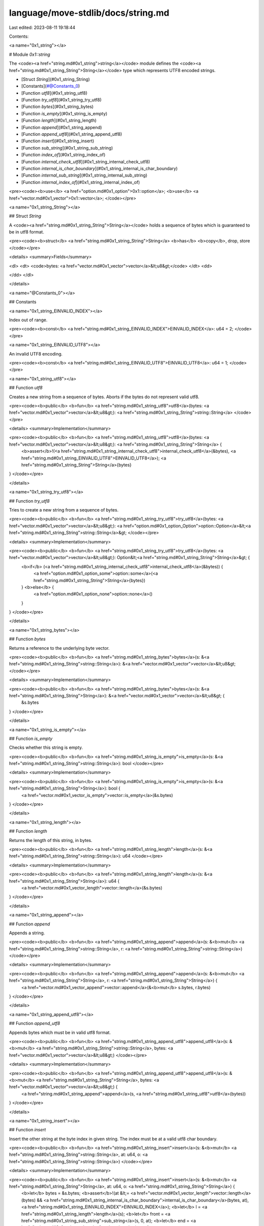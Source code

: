 language/move-stdlib/docs/string.md
===================================

Last edited: 2023-08-11 19:18:44

Contents:

.. code-block:: md

    
<a name="0x1_string"></a>

# Module `0x1::string`

The <code><a href="string.md#0x1_string">string</a></code> module defines the <code><a href="string.md#0x1_string_String">String</a></code> type which represents UTF8 encoded strings.


-  [Struct `String`](#0x1_string_String)
-  [Constants](#@Constants_0)
-  [Function `utf8`](#0x1_string_utf8)
-  [Function `try_utf8`](#0x1_string_try_utf8)
-  [Function `bytes`](#0x1_string_bytes)
-  [Function `is_empty`](#0x1_string_is_empty)
-  [Function `length`](#0x1_string_length)
-  [Function `append`](#0x1_string_append)
-  [Function `append_utf8`](#0x1_string_append_utf8)
-  [Function `insert`](#0x1_string_insert)
-  [Function `sub_string`](#0x1_string_sub_string)
-  [Function `index_of`](#0x1_string_index_of)
-  [Function `internal_check_utf8`](#0x1_string_internal_check_utf8)
-  [Function `internal_is_char_boundary`](#0x1_string_internal_is_char_boundary)
-  [Function `internal_sub_string`](#0x1_string_internal_sub_string)
-  [Function `internal_index_of`](#0x1_string_internal_index_of)


<pre><code><b>use</b> <a href="option.md#0x1_option">0x1::option</a>;
<b>use</b> <a href="vector.md#0x1_vector">0x1::vector</a>;
</code></pre>



<a name="0x1_string_String"></a>

## Struct `String`

A <code><a href="string.md#0x1_string_String">String</a></code> holds a sequence of bytes which is guaranteed to be in utf8 format.


<pre><code><b>struct</b> <a href="string.md#0x1_string_String">String</a> <b>has</b> <b>copy</b>, drop, store
</code></pre>



<details>
<summary>Fields</summary>


<dl>
<dt>
<code>bytes: <a href="vector.md#0x1_vector">vector</a>&lt;u8&gt;</code>
</dt>
<dd>

</dd>
</dl>


</details>

<a name="@Constants_0"></a>

## Constants


<a name="0x1_string_EINVALID_INDEX"></a>

Index out of range.


<pre><code><b>const</b> <a href="string.md#0x1_string_EINVALID_INDEX">EINVALID_INDEX</a>: u64 = 2;
</code></pre>



<a name="0x1_string_EINVALID_UTF8"></a>

An invalid UTF8 encoding.


<pre><code><b>const</b> <a href="string.md#0x1_string_EINVALID_UTF8">EINVALID_UTF8</a>: u64 = 1;
</code></pre>



<a name="0x1_string_utf8"></a>

## Function `utf8`

Creates a new string from a sequence of bytes. Aborts if the bytes do not represent valid utf8.


<pre><code><b>public</b> <b>fun</b> <a href="string.md#0x1_string_utf8">utf8</a>(bytes: <a href="vector.md#0x1_vector">vector</a>&lt;u8&gt;): <a href="string.md#0x1_string_String">string::String</a>
</code></pre>



<details>
<summary>Implementation</summary>


<pre><code><b>public</b> <b>fun</b> <a href="string.md#0x1_string_utf8">utf8</a>(bytes: <a href="vector.md#0x1_vector">vector</a>&lt;u8&gt;): <a href="string.md#0x1_string_String">String</a> {
    <b>assert</b>!(<a href="string.md#0x1_string_internal_check_utf8">internal_check_utf8</a>(&bytes), <a href="string.md#0x1_string_EINVALID_UTF8">EINVALID_UTF8</a>);
    <a href="string.md#0x1_string_String">String</a>{bytes}
}
</code></pre>



</details>

<a name="0x1_string_try_utf8"></a>

## Function `try_utf8`

Tries to create a new string from a sequence of bytes.


<pre><code><b>public</b> <b>fun</b> <a href="string.md#0x1_string_try_utf8">try_utf8</a>(bytes: <a href="vector.md#0x1_vector">vector</a>&lt;u8&gt;): <a href="option.md#0x1_option_Option">option::Option</a>&lt;<a href="string.md#0x1_string_String">string::String</a>&gt;
</code></pre>



<details>
<summary>Implementation</summary>


<pre><code><b>public</b> <b>fun</b> <a href="string.md#0x1_string_try_utf8">try_utf8</a>(bytes: <a href="vector.md#0x1_vector">vector</a>&lt;u8&gt;): Option&lt;<a href="string.md#0x1_string_String">String</a>&gt; {
    <b>if</b> (<a href="string.md#0x1_string_internal_check_utf8">internal_check_utf8</a>(&bytes)) {
        <a href="option.md#0x1_option_some">option::some</a>(<a href="string.md#0x1_string_String">String</a>{bytes})
    } <b>else</b> {
        <a href="option.md#0x1_option_none">option::none</a>()
    }
}
</code></pre>



</details>

<a name="0x1_string_bytes"></a>

## Function `bytes`

Returns a reference to the underlying byte vector.


<pre><code><b>public</b> <b>fun</b> <a href="string.md#0x1_string_bytes">bytes</a>(s: &<a href="string.md#0x1_string_String">string::String</a>): &<a href="vector.md#0x1_vector">vector</a>&lt;u8&gt;
</code></pre>



<details>
<summary>Implementation</summary>


<pre><code><b>public</b> <b>fun</b> <a href="string.md#0x1_string_bytes">bytes</a>(s: &<a href="string.md#0x1_string_String">String</a>): &<a href="vector.md#0x1_vector">vector</a>&lt;u8&gt; {
    &s.bytes
}
</code></pre>



</details>

<a name="0x1_string_is_empty"></a>

## Function `is_empty`

Checks whether this string is empty.


<pre><code><b>public</b> <b>fun</b> <a href="string.md#0x1_string_is_empty">is_empty</a>(s: &<a href="string.md#0x1_string_String">string::String</a>): bool
</code></pre>



<details>
<summary>Implementation</summary>


<pre><code><b>public</b> <b>fun</b> <a href="string.md#0x1_string_is_empty">is_empty</a>(s: &<a href="string.md#0x1_string_String">String</a>): bool {
    <a href="vector.md#0x1_vector_is_empty">vector::is_empty</a>(&s.bytes)
}
</code></pre>



</details>

<a name="0x1_string_length"></a>

## Function `length`

Returns the length of this string, in bytes.


<pre><code><b>public</b> <b>fun</b> <a href="string.md#0x1_string_length">length</a>(s: &<a href="string.md#0x1_string_String">string::String</a>): u64
</code></pre>



<details>
<summary>Implementation</summary>


<pre><code><b>public</b> <b>fun</b> <a href="string.md#0x1_string_length">length</a>(s: &<a href="string.md#0x1_string_String">String</a>): u64 {
    <a href="vector.md#0x1_vector_length">vector::length</a>(&s.bytes)
}
</code></pre>



</details>

<a name="0x1_string_append"></a>

## Function `append`

Appends a string.


<pre><code><b>public</b> <b>fun</b> <a href="string.md#0x1_string_append">append</a>(s: &<b>mut</b> <a href="string.md#0x1_string_String">string::String</a>, r: <a href="string.md#0x1_string_String">string::String</a>)
</code></pre>



<details>
<summary>Implementation</summary>


<pre><code><b>public</b> <b>fun</b> <a href="string.md#0x1_string_append">append</a>(s: &<b>mut</b> <a href="string.md#0x1_string_String">String</a>, r: <a href="string.md#0x1_string_String">String</a>) {
    <a href="vector.md#0x1_vector_append">vector::append</a>(&<b>mut</b> s.bytes, r.bytes)
}
</code></pre>



</details>

<a name="0x1_string_append_utf8"></a>

## Function `append_utf8`

Appends bytes which must be in valid utf8 format.


<pre><code><b>public</b> <b>fun</b> <a href="string.md#0x1_string_append_utf8">append_utf8</a>(s: &<b>mut</b> <a href="string.md#0x1_string_String">string::String</a>, bytes: <a href="vector.md#0x1_vector">vector</a>&lt;u8&gt;)
</code></pre>



<details>
<summary>Implementation</summary>


<pre><code><b>public</b> <b>fun</b> <a href="string.md#0x1_string_append_utf8">append_utf8</a>(s: &<b>mut</b> <a href="string.md#0x1_string_String">String</a>, bytes: <a href="vector.md#0x1_vector">vector</a>&lt;u8&gt;) {
    <a href="string.md#0x1_string_append">append</a>(s, <a href="string.md#0x1_string_utf8">utf8</a>(bytes))
}
</code></pre>



</details>

<a name="0x1_string_insert"></a>

## Function `insert`

Insert the other string at the byte index in given string. The index must be at a valid utf8 char
boundary.


<pre><code><b>public</b> <b>fun</b> <a href="string.md#0x1_string_insert">insert</a>(s: &<b>mut</b> <a href="string.md#0x1_string_String">string::String</a>, at: u64, o: <a href="string.md#0x1_string_String">string::String</a>)
</code></pre>



<details>
<summary>Implementation</summary>


<pre><code><b>public</b> <b>fun</b> <a href="string.md#0x1_string_insert">insert</a>(s: &<b>mut</b> <a href="string.md#0x1_string_String">String</a>, at: u64, o: <a href="string.md#0x1_string_String">String</a>) {
    <b>let</b> bytes = &s.bytes;
    <b>assert</b>!(at &lt;= <a href="vector.md#0x1_vector_length">vector::length</a>(bytes) && <a href="string.md#0x1_string_internal_is_char_boundary">internal_is_char_boundary</a>(bytes, at), <a href="string.md#0x1_string_EINVALID_INDEX">EINVALID_INDEX</a>);
    <b>let</b> l = <a href="string.md#0x1_string_length">length</a>(s);
    <b>let</b> front = <a href="string.md#0x1_string_sub_string">sub_string</a>(s, 0, at);
    <b>let</b> end = <a href="string.md#0x1_string_sub_string">sub_string</a>(s, at, l);
    <a href="string.md#0x1_string_append">append</a>(&<b>mut</b> front, o);
    <a href="string.md#0x1_string_append">append</a>(&<b>mut</b> front, end);
    *s = front;
}
</code></pre>



</details>

<a name="0x1_string_sub_string"></a>

## Function `sub_string`

Returns a sub-string using the given byte indices, where <code>i</code> is the first byte position and <code>j</code> is the start
of the first byte not included (or the length of the string). The indices must be at valid utf8 char boundaries,
guaranteeing that the result is valid utf8.


<pre><code><b>public</b> <b>fun</b> <a href="string.md#0x1_string_sub_string">sub_string</a>(s: &<a href="string.md#0x1_string_String">string::String</a>, i: u64, j: u64): <a href="string.md#0x1_string_String">string::String</a>
</code></pre>



<details>
<summary>Implementation</summary>


<pre><code><b>public</b> <b>fun</b> <a href="string.md#0x1_string_sub_string">sub_string</a>(s: &<a href="string.md#0x1_string_String">String</a>, i: u64, j: u64): <a href="string.md#0x1_string_String">String</a> {
    <b>let</b> bytes = &s.bytes;
    <b>let</b> l = <a href="vector.md#0x1_vector_length">vector::length</a>(bytes);
    <b>assert</b>!(
        j &lt;= l && i &lt;= j && <a href="string.md#0x1_string_internal_is_char_boundary">internal_is_char_boundary</a>(bytes, i) && <a href="string.md#0x1_string_internal_is_char_boundary">internal_is_char_boundary</a>(bytes, j),
        <a href="string.md#0x1_string_EINVALID_INDEX">EINVALID_INDEX</a>
    );
    <a href="string.md#0x1_string_String">String</a>{bytes: <a href="string.md#0x1_string_internal_sub_string">internal_sub_string</a>(bytes, i, j)}
}
</code></pre>



</details>

<a name="0x1_string_index_of"></a>

## Function `index_of`

Computes the index of the first occurrence of a string. Returns <code><a href="string.md#0x1_string_length">length</a>(s)</code> if no occurrence found.


<pre><code><b>public</b> <b>fun</b> <a href="string.md#0x1_string_index_of">index_of</a>(s: &<a href="string.md#0x1_string_String">string::String</a>, r: &<a href="string.md#0x1_string_String">string::String</a>): u64
</code></pre>



<details>
<summary>Implementation</summary>


<pre><code><b>public</b> <b>fun</b> <a href="string.md#0x1_string_index_of">index_of</a>(s: &<a href="string.md#0x1_string_String">String</a>, r: &<a href="string.md#0x1_string_String">String</a>): u64 {
    <a href="string.md#0x1_string_internal_index_of">internal_index_of</a>(&s.bytes, &r.bytes)
}
</code></pre>



</details>

<a name="0x1_string_internal_check_utf8"></a>

## Function `internal_check_utf8`



<pre><code><b>fun</b> <a href="string.md#0x1_string_internal_check_utf8">internal_check_utf8</a>(v: &<a href="vector.md#0x1_vector">vector</a>&lt;u8&gt;): bool
</code></pre>



<details>
<summary>Implementation</summary>


<pre><code><b>native</b> <b>fun</b> <a href="string.md#0x1_string_internal_check_utf8">internal_check_utf8</a>(v: &<a href="vector.md#0x1_vector">vector</a>&lt;u8&gt;): bool;
</code></pre>



</details>

<a name="0x1_string_internal_is_char_boundary"></a>

## Function `internal_is_char_boundary`



<pre><code><b>fun</b> <a href="string.md#0x1_string_internal_is_char_boundary">internal_is_char_boundary</a>(v: &<a href="vector.md#0x1_vector">vector</a>&lt;u8&gt;, i: u64): bool
</code></pre>



<details>
<summary>Implementation</summary>


<pre><code><b>native</b> <b>fun</b> <a href="string.md#0x1_string_internal_is_char_boundary">internal_is_char_boundary</a>(v: &<a href="vector.md#0x1_vector">vector</a>&lt;u8&gt;, i: u64): bool;
</code></pre>



</details>

<a name="0x1_string_internal_sub_string"></a>

## Function `internal_sub_string`



<pre><code><b>fun</b> <a href="string.md#0x1_string_internal_sub_string">internal_sub_string</a>(v: &<a href="vector.md#0x1_vector">vector</a>&lt;u8&gt;, i: u64, j: u64): <a href="vector.md#0x1_vector">vector</a>&lt;u8&gt;
</code></pre>



<details>
<summary>Implementation</summary>


<pre><code><b>native</b> <b>fun</b> <a href="string.md#0x1_string_internal_sub_string">internal_sub_string</a>(v: &<a href="vector.md#0x1_vector">vector</a>&lt;u8&gt;, i: u64, j: u64): <a href="vector.md#0x1_vector">vector</a>&lt;u8&gt;;
</code></pre>



</details>

<a name="0x1_string_internal_index_of"></a>

## Function `internal_index_of`



<pre><code><b>fun</b> <a href="string.md#0x1_string_internal_index_of">internal_index_of</a>(v: &<a href="vector.md#0x1_vector">vector</a>&lt;u8&gt;, r: &<a href="vector.md#0x1_vector">vector</a>&lt;u8&gt;): u64
</code></pre>



<details>
<summary>Implementation</summary>


<pre><code><b>native</b> <b>fun</b> <a href="string.md#0x1_string_internal_index_of">internal_index_of</a>(v: &<a href="vector.md#0x1_vector">vector</a>&lt;u8&gt;, r: &<a href="vector.md#0x1_vector">vector</a>&lt;u8&gt;): u64;
</code></pre>



</details>


[//]: # ("File containing references which can be used from documentation")


